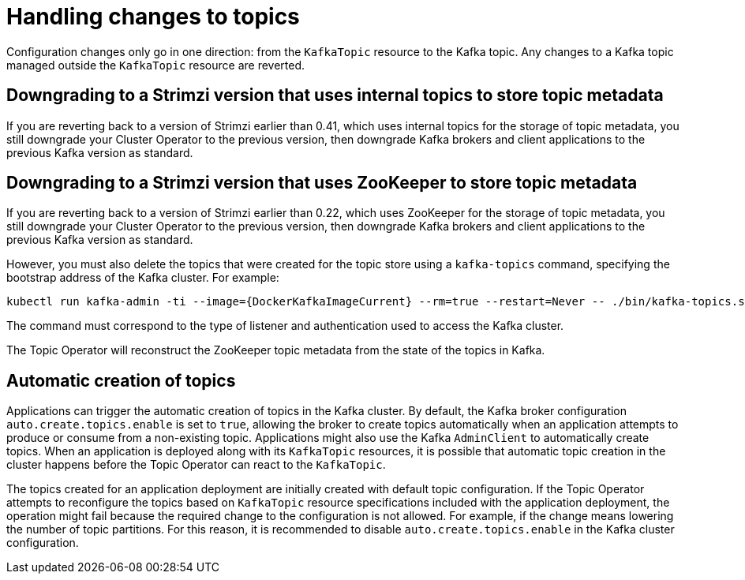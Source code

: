 // Module included in the following assemblies:
//
// assembly-using-the-topic-operator.adoc

[id='con-application-topic-handling-{context}']
= Handling changes to topics

[role="_abstract"]
Configuration changes only go in one direction: from the `KafkaTopic` resource to the Kafka topic.
Any changes to a Kafka topic managed outside the `KafkaTopic` resource are reverted.

== Downgrading to a Strimzi version that uses internal topics to store topic metadata

If you are reverting back to a version of Strimzi earlier than 0.41, which uses internal topics for the storage of topic metadata, you still downgrade your Cluster Operator to the previous version, then downgrade Kafka brokers and client applications to the previous Kafka version as standard.

== Downgrading to a Strimzi version that uses ZooKeeper to store topic metadata

If you are reverting back to a version of Strimzi earlier than 0.22, which uses ZooKeeper for the storage of topic metadata, you still downgrade your Cluster Operator to the previous version, then downgrade Kafka brokers and client applications to the previous Kafka version as standard.

However, you must also delete the topics that were created for the topic store using a `kafka-topics` command, specifying the bootstrap address of the Kafka cluster.
For example:

[source,shell,subs="+attributes"]
----
kubectl run kafka-admin -ti --image={DockerKafkaImageCurrent} --rm=true --restart=Never -- ./bin/kafka-topics.sh --bootstrap-server localhost:9092 --topic __strimzi-topic-operator-kstreams-topic-store-changelog --delete && ./bin/kafka-topics.sh --bootstrap-server localhost:9092 --topic __strimzi_store_topic --delete
----

The command must correspond to the type of listener and authentication used to access the Kafka cluster.

The Topic Operator will reconstruct the ZooKeeper topic metadata from the state of the topics in Kafka.

== Automatic creation of topics

Applications can trigger the automatic creation of topics in the Kafka cluster.
By default, the Kafka broker configuration `auto.create.topics.enable` is set to `true`, allowing the broker to create topics automatically when an application attempts to produce or consume from a non-existing topic.  
Applications might also use the Kafka `AdminClient` to automatically create topics.
When an application is deployed along with its `KafkaTopic` resources, it is possible that automatic topic creation in the cluster happens before the Topic Operator can react to the `KafkaTopic`.

The topics created for an application deployment are initially created with default topic configuration.
If the Topic Operator attempts to reconfigure the topics based on `KafkaTopic` resource specifications included with the application deployment, the operation might fail because the required change to the configuration is not allowed.
For example, if the change means lowering the number of topic partitions.
For this reason, it is recommended to disable `auto.create.topics.enable` in the Kafka cluster configuration.
